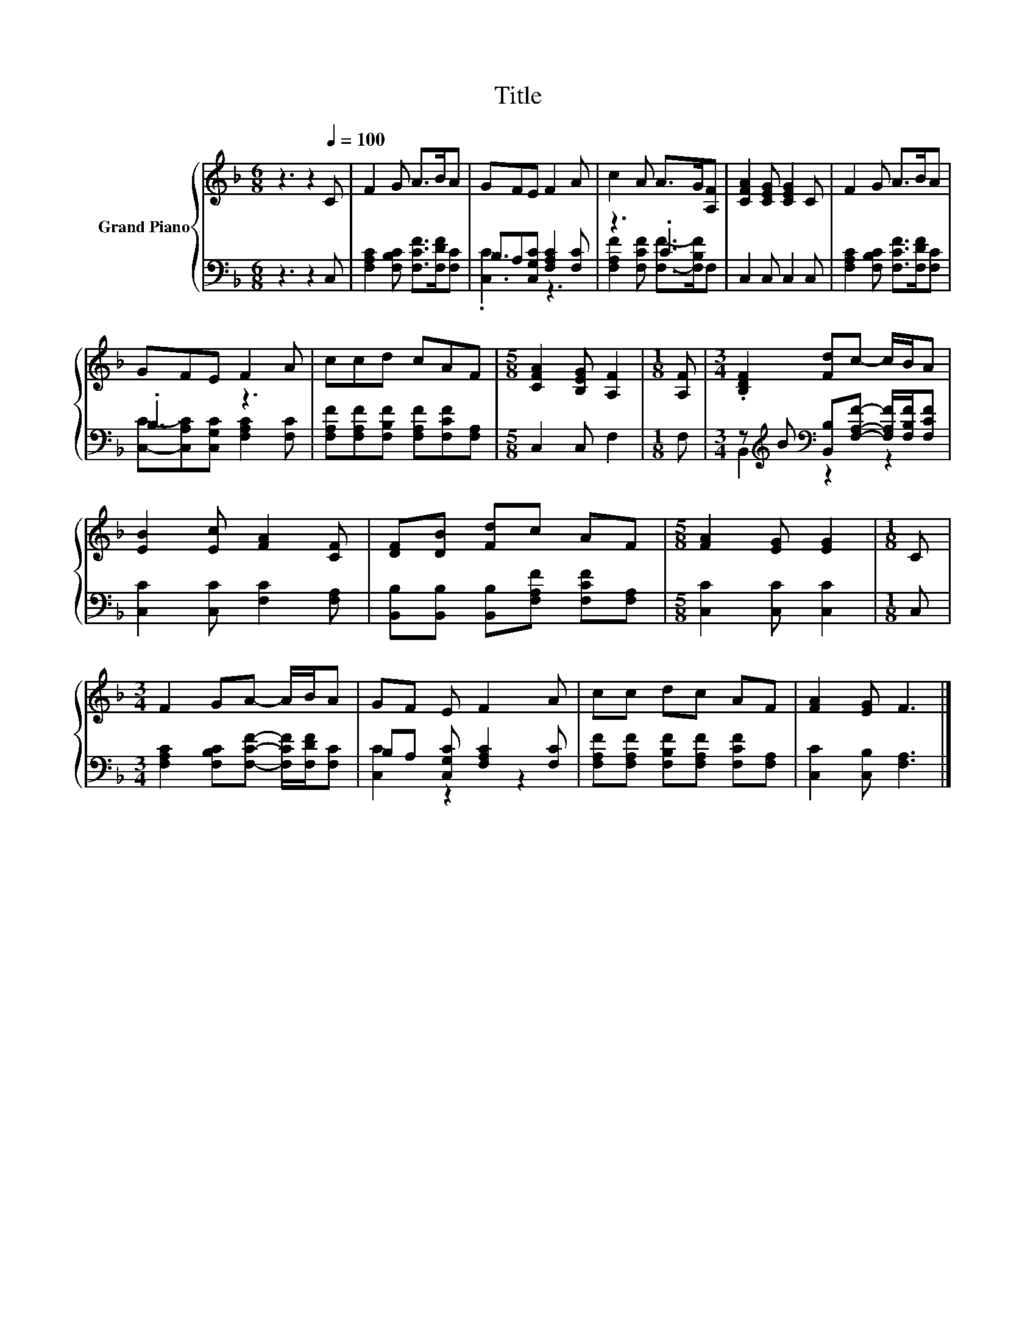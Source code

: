 X:1
T:Title
%%score { 1 | ( 2 3 ) }
L:1/8
M:6/8
K:F
V:1 treble nm="Grand Piano"
V:2 bass 
V:3 bass 
V:1
 z3 z2[Q:1/4=100] C | F2 G A>BA | GFE F2 A | c2 A A>G[A,F] | [CFA]2 [CEG] [CEG]2 C | F2 G A>BA | %6
 GFE F2 A | ccd cAF |[M:5/8] [CFA]2 [B,EG] [A,F]2 |[M:1/8] [A,F] |[M:3/4] .[B,DF]2 [Fd]c- c/B/A | %11
 [EB]2 [Ec] [FA]2 [CF] | [DF][DB] [Fd]c AF |[M:5/8] [FA]2 [EG] [EG]2 |[M:1/8] C | %15
[M:3/4] F2 GA- A/B/A | GF E F2 A | cc dc AF | [FA]2 [EG] F3 |] %19
V:2
 z3 z2 C, | [F,A,C]2 [F,B,C] [F,CF]>[F,DF][F,C] | B,A,[C,G,C] [F,A,C]2 [F,C] | z3 .C3 | %4
 C,2 C, C,2 C, | [F,A,C]2 [F,B,C] [F,CF]>[F,DF][F,C] | .B,3 z3 | %7
 [F,A,F][F,A,F][F,B,F] [F,A,F][F,CF][F,A,] |[M:5/8] C,2 C, F,2 |[M:1/8] F, | %10
[M:3/4] z[K:treble] B[K:bass] [B,,B,][F,A,F]- [F,A,F]/[F,B,F]/[F,CF] | [C,C]2 [C,C] [F,C]2 [F,A,] | %12
 [B,,B,][B,,B,] [B,,B,][F,A,F] [F,CF][F,A,] |[M:5/8] [C,C]2 [C,C] [C,C]2 |[M:1/8] C, | %15
[M:3/4] [F,A,C]2 [F,B,C][F,CF]- [F,CF]/[F,DF]/[F,C] | B,A, [C,G,C] [F,A,C]2 [F,C] | %17
 [F,A,F][F,A,F] [F,B,F][F,A,F] [F,CF][F,A,] | [C,C]2 [C,B,] [F,A,]3 |] %19
V:3
 x6 | x6 | .[C,C]3 z3 | [F,A,F]2 [F,CF] [F,F]->[F,B,F]F, | x6 | x6 | %6
 [C,C]-[C,A,C][C,G,C] [F,A,C]2 [F,C] | x6 |[M:5/8] x5 |[M:1/8] x | %10
[M:3/4] B,,2[K:treble][K:bass] z2 z2 | x6 | x6 |[M:5/8] x5 |[M:1/8] x |[M:3/4] x6 | [C,C]2 z2 z2 | %17
 x6 | x6 |] %19

